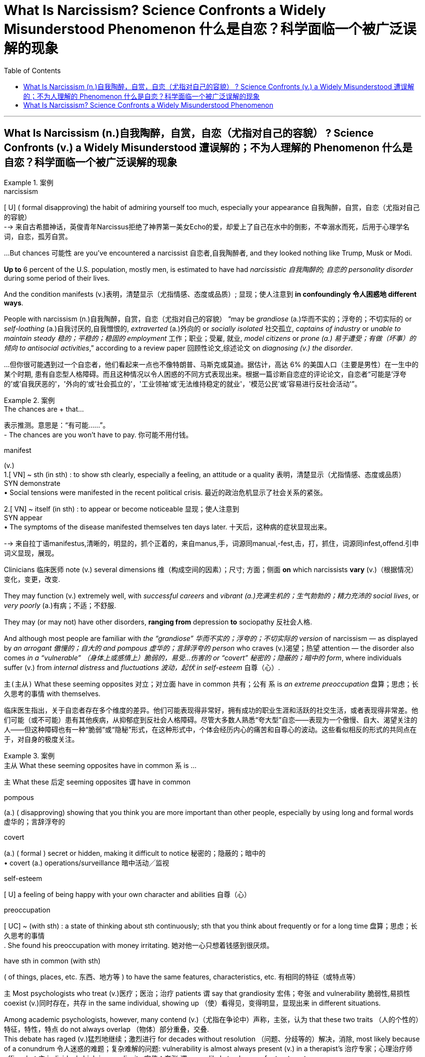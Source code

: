 
= What Is Narcissism? Science Confronts a Widely Misunderstood Phenomenon 什么是自恋？科学面临一个被广泛误解的现象
:toc: left
:toclevels: 3
:stylesheet: ../myAdocCss.css



'''


== What Is Narcissism  (n.)自我陶醉，自赏，自恋（尤指对自己的容貌） ? Science Confronts (v.) a Widely Misunderstood 遭误解的；不为人理解的 Phenomenon 什么是自恋？科学面临一个被广泛误解的现象


[.my1]
.案例
====
.narcissism +
[ U] ( formal disapproving) the habit of admiring yourself too much, especially your appearance 自我陶醉，自赏，自恋（尤指对自己的容貌） +
--> 来自古希腊神话，英俊青年Narcissus拒绝了神界第一美女Echo的爱，却爱上了自己在水中的倒影，不幸溺水而死，后用于心理学名词，自恋，孤芳自赏。
====


...But chances 可能性 are you've encountered a narcissist 自恋者,自我陶醉者, and they looked nothing like Trump, Musk or Modi.

*Up to* 6 percent of the U.S. population, mostly men, is estimated to have had _narcissistic 自我陶醉的; 自恋的 personality disorder_ during some period of their lives.

And the condition manifests (v.)表明，清楚显示（尤指情感、态度或品质）; 显现；使人注意到 *in confoundingly 令人困惑地 different ways*.

People with narcissism (n.)自我陶醉，自赏，自恋（尤指对自己的容貌） “may be _grandiose_ (a.)华而不实的；浮夸的；不切实际的 or _self-loathing_ (a.)自我讨厌的,自我憎恨的, _extraverted_ (a.)外向的 or _socially isolated_ 社交孤立, _captains of industry_ or _unable to maintain steady 稳的；平稳的；稳固的 employment_ 工作；职业；受雇, 就业, _model citizens_ or _prone (a.) 易于遭受；有做（坏事）的倾向 to antisocial activities_,” according to a review paper 回顾性论文,综述论文 on _diagnosing (v.) the disorder_.

[.my2]
...但你很可能遇到过一个自恋者，他们看起来一点也不像特朗普、马斯克或莫迪。据估计，高达 6% 的美国人口（主要是男性）在一生中的某个时期, 患有自恋型人格障碍。而且这种情况以令人困惑的不同方式表现出来。根据一篇诊断自恋症的评论论文，自恋者“可能是'浮夸的'或'自我厌恶的'，'外向的'或'社会孤立的'，'工业领袖'或'无法维持稳定的就业'，'模范公民'或'容易进行反社会活动'”。

[.my1]
.案例
====

.The chances are + that...
表示推测。意思是：“有可能......”。 +
- The chances are you won't have to pay.  你可能不用付钱。

.manifest
(v.)  +
1.[ VN] ~ sth (in sth) : to show sth clearly, especially a feeling, an attitude or a quality 表明，清楚显示（尤指情感、态度或品质） +
SYN demonstrate +
• Social tensions were manifested in the recent political crisis. 最近的政治危机显示了社会关系的紧张。 +

2.[ VN] ~ itself (in sth) : to appear or become noticeable 显现；使人注意到 +
SYN appear +
• The symptoms of the disease manifested themselves ten days later. 十天后，这种病的症状显现出来。

-->  来自拉丁语manifestus,清晰的，明显的，抓个正着的，来自manus,手，词源同manual,-fest,击，打，抓住，词源同infest,offend.引申词义显现，展现。




====


Clinicians  临床医师 note (v.) several dimensions 维（构成空间的因素）；尺寸; 方面；侧面 *on* which narcissists *vary* (v.)（根据情况）变化，变更，改变.

They may function (v.) extremely well, with _successful careers_ and _vibrant  (a.)充满生机的；生气勃勃的；精力充沛的 social lives_, or _very poorly_ (a.)有病；不适；不舒服.

They may (or may not) have other disorders, *ranging from* depression *to* sociopathy 反社会人格.

And although most people are familiar with _the “grandiose” 华而不实的；浮夸的；不切实际的 version_ of narcissism — as displayed by _an arrogant 傲慢的；自大的 and pompous 虚华的；言辞浮夸的 person_ who craves (v.)渴望；热望 attention — the disorder also comes _in a “vulnerable” （身体上或感情上）脆弱的，易受…伤害的 or “covert” 秘密的；隐蔽的；暗中的 form_, where individuals suffer (v.) from _internal distress_ and _fluctuations 波动，起伏 in self-esteem_ 自尊（心）.

`主(主从)` What these seeming opposites 对立；对立面 have in common 共有；公有 `系`  is _an extreme preoccupation_ 盘算；思虑；长久思考的事情 with themselves.

[.my2]
临床医生指出，关于自恋者存在多个维度的差异。他们可能表现得非常好，拥有成功的职业生涯和活跃的社交生活，或者表现得非常差。他们可能（或不可能）患有其他疾病，从抑郁症到反社会人格障碍。尽管大多数人熟悉“夸大型”自恋——表现为一个傲慢、自大、渴望关注的人——但这种障碍也有一种“脆弱”或“隐秘”形式，在这种形式中，个体会经历内心的痛苦和自尊心的波动。这些看似相反的形式的共同点在于，对自身的极度关注。

[.my1]
.案例
====
.主从 What these seeming opposites have in common  `系`  is ...
主 What these 后定 seeming opposites `谓` have in common


.pompous
(a.) ( disapproving) showing that you think you are more important than other people, especially by using long and formal words 虚华的；言辞浮夸的

.covert
(a.) ( formal ) secret or hidden, making it difficult to notice 秘密的；隐蔽的；暗中的 +
• covert (a.) operations/surveillance 暗中活动╱监视

.self-esteem
[ U] a feeling of being happy with your own character and abilities 自尊（心）


.preoccupation
[ UC] ~ (with sth) : a state of thinking about sth continuously; sth that you think about frequently or for a long time 盘算；思虑；长久思考的事情 +
. She found his preoccupation with money irritating. 她对他一心只想着钱感到很厌烦。 +


.have sth in common (with sth)
( of things, places, etc. 东西、地方等 ) to have the same features, characteristics, etc. 有相同的特征（或特点等）


====

`主` Most psychologists who treat (v.)医疗；医治；治疗 patients `谓` say that grandiosity 宏伟；夸张 and vulnerability 脆弱性,易损性 coexist (v.)同时存在，共存 in the same individual, showing up （使）看得见，变得明显，显现出来 in different situations.

Among academic psychologists, however, many contend (v.)（尤指在争论中）声称，主张，认为 that these two traits （人的个性的）特征，特性，特点 do not always overlap （物体）部分重叠，交叠. +
 This debate has raged (v.)猛烈地继续；激烈进行 for decades without resolution （问题、分歧等的）解决，消除, most likely because of a conundrum 令人迷惑的难题；复杂难解的问题: vulnerability is almost always present (v.) in a therapist's 治疗专家；心理治疗师 office, but `主` individuals high in grandiosity 宏伟；夸张 `谓` are unlikely to show up for treatment.


Psychologist Mary Trump deduces (v.)推论；推断；演绎, from family history and close observation, that her uncle, Donald Trump, meets the criteria  (判断的) 标准 for narcissistic as well as, probably, antisocial personality disorder, at the extreme end of which is sociopathy 反社会人格.

But “`主` coming up with 找到（答案）；拿出（一笔钱等） an accurate and comprehensive 全部的；所有的；（几乎）无所不包的；详尽的 diagnosis `谓` would require a full battery 一系列；一批；一群 of psychological and neuropsychological tests that he'll never sit for,” she notes 指出；特别提到 in her book on the former president.


[.my2]
====

大多数治疗患者的心理学家表示，"夸大"和"脆弱"同时存在于同一个人身上，在不同的情况下表现出来。然而，在学术心理学家中，许多人认为这两种特征并不总是重叠。这场争论已经持续了数十年而没有解决，很可能是因为一个难题：治疗师的办公室里几乎总是存在"脆弱性"，但自大的人不太可能出现接受治疗。心理学家玛丽·特朗普, 根据家族史和密切观察推断，她的叔叔唐纳德·特朗普符合自恋的标准，也可能符合"反社会人格障碍"的标准，其中最极端的是"反社会人格障碍"。但她在关于这位前总统的书中指出，“做出准确而全面的诊断, 需要进行全套的心理和神经心理学测试，而他永远不会接受这些测试”。
====

Now brain science is contributing to a better understanding of narcissism. It's unlikely to resolve the debate, but preliminary (a.)预备性的；初步的；开始的 studies are coming down on the side of the clinicians: vulnerability indeed seems to be the hidden underside of grandiosity.


[.my1]
.案例
====

现在，脑科学正在有助于更好地理解自恋。这不太可能解决争论，但初步研究显示临床医生站在一边："脆弱"似乎确实是"浮夸"背后隐藏的一面。
====

Tessa has sometimes felt on top of the world.  “I thought I could just keep perfecting 使完善；使完美；使完备 myself and that someday I would end up as this amazing person surrounded by this amazing life.”

But she also hit severe emotional lows （一生或事业中的）艰难时期，低谷. One came when she realized that `主` the fabulous 极好的；绝妙的 life she imagined `谓` might never come to be. “It was one of the longest periods of depression I've ever gone through.”

“Sometimes I simultaneously 同时地 feel (v.) above everything, above life itself, and also like a piece of trash on the side of the road.” Tessa was diagnosed (v.)诊断（疾病）；判断（问题的原因） with narcissistic personality disorder (NPD) in 2023.


[.my1]
.案例
====

泰莎 (Tessa) 有时感觉自己站在世界之巅。“我以为我可以不断完善自己，有一天我会成为一个被美好生活包围的了不起的人。” 但她的情绪也陷入了严重的低谷。当她意识到她想象中的美好生活可能永远不会实现时，其中一件事发生了。 “这是我经历过的最长的抑郁期之一.” +
“有时我同时感觉自己凌驾于一切之上，凌驾于生活本身之上，同时也感觉自己像路边的一块垃圾. ” 泰莎于 2023 年被诊断出患有自恋型人格障碍 (NPD)。
====


What makes narcissism particularly complex is that it may not always be dysfunctional 机能失调的；功能障碍的. +


[.my1]
.案例
====
.dysfunctional
(a.)( technical 术语) not working normally or properly 机能失调的；功能障碍的

自恋之所以特别复杂，是因为它可能并不总是功能失调的。
====


The relatively functional variety  （同一事物的）不同种类，多种式样 of narcissism includes having, when things are going well, a positive view of oneself and a drive to preserve 保护；维护 one's own well-being 健康；安乐；康乐, while still being able to maintain close relationships with others and tolerate divergences (n.)差异，不同 from an idealized version of oneself. +
"自恋"这种特性, 有不同的版本, 其"相对功能性的变体"包括，当事情进展顺利时，对自己有积极的看法，并有动力维护自己的福祉，同时仍然能够与他人保持密切的关系, 并容忍"与理想化的自己, 其不同版本的"差异。 +


Then there is “pathological” 不理智的；无道理的；无法控制的;病态的；与疾病有关的 narcissism, characterized 以…为特征 by an inability 无能；无力；不能 to maintain a steady sense of self-esteem. +
还有“病态版本的”自恋，其特征是无法保持稳定的自尊感。 +

`主` Those with this condition `谓` protect (v.) an inflated 夸张的；言过其实的; 过高的；高得不合理的 view of themselves at the expense of others and — when that view is threatened — experience (v.) anger, shame, envy 羡慕；忌妒 and other negative emotions. +
患有这种疾病的人, 会以牺牲他人为代价, 来保护自己的"自大感"，当这种观念受到威胁时，就会体验到愤怒、羞耻、嫉妒和其他负面情绪。 +

They can go about （常处于某种状态或以某种方式行动）习惯于 living (v.) relatively normal lives and act out only in certain situations. +
他们可以过着相对正常的生活，只在某些情况下才会表现出来。 +


[.my1]
.案例
====
.go about
( BrE also also ˌgo aˈbout ) to often be in a particular state or behave in a particular way （常处于某种状态或以某种方式行动）习惯于 +
• She often goes around barefoot. 她常常光着脚到处跑。  +

[+ -ing] +
• It's unprofessional 未达专业水平的；违反职业道德的 to go round criticizing your colleagues. 总是指责同事，这不符合职业道德。
====

Narcissistic personality (n.)性格；个性；人格 disorder is a subtype 子类型 of pathological narcissism in which someone has persistent, long-term issues. +
自恋型人格障碍, 是病理性自恋的一种亚型，其中某人有持续的、长期的问题。 +

It often occurs along with other conditions, such as depression, bipolar (a.)双相型障碍的；躁狂抑郁性精神病的 disorder, borderline (a.)所属不清的；两可之间的；临界的 personality 边缘型人格障碍 or antisocial personality disorder. +
它经常与其他疾病一起发生，例如抑郁症、双相情感障碍、边缘性人格, 或反社会人格障碍。 +
 +
In the 1960s and 1970s psychoanalysts 精神分析学家（或医生） Heinz Kohut and Otto Kernberg sketched (v.)概述；简述 what’s now known as the “mask model” of narcissism. +
在 20 世纪 60 年代和 1970 年代，精神分析学家 Heinz Kohut 和 Otto Kernberg 勾画出了现在所谓的自恋“面具模型”。 +

It postulated (v.)假定；假设 that grandiose 华而不实的；浮夸的；不切实际的 traits （人的个性的）特征，特性，特点 such as arrogance (n.)傲慢；自大 and assertiveness (n.)坚定自信，果断 conceal (v.) feelings of insecurity and low self-esteem. +
它假设傲慢和自信等浮夸特征, 掩盖了不安全感和自卑感。 +


[.my1]
.案例
====
.postulate
(v.) /ˈpɒstjuleɪt/  ( formal ) to suggest or accept that sth is true so that it can be used as the basis for a theory, etc. 假定；假设

.as‧ser‧tive
(a.) expressing opinions or desires strongly and with confidence, so that people take notice 坚定自信的；坚决主张的 +
- assertive behaviour 坚定自信的行为
====

The 1980 edition of the Diagnostic and Statistical Manual of Mental Disorders (DSM), the main reference used (v.) by clinicians in the U.S., reflected this insight by including vulnerable features in its definition of NPD, although it emphasized the grandiose  华而不实的；浮夸的；不切实际的 ones. +
1980 年版的《精神疾病诊断与统计手册》(DSM) 是美国临床医生使用的主要参考资料，它通过在 NPD 定义中纳入"脆弱特征", 来反映这一见解，尽管它强调了"浮夸"的性格特征。 +

But some psychiatrists contended （尤指在争论中）声称，主张，认为 that the vulnerability criteria (判断的) 标准 overlapped (v.)（范围方面）部分重叠 too much with those of other personality disorders. +
但一些精神病学家认为，"脆弱性"标准, 与其他人格障碍的标准, 有太多重叠。 +

Borderline personality disorder (BPD), in particular 尤其；特别；格外, shares (v.) with 有同样的感情（或想法、经历等） NPD characteristics 特征 of vulnerability such as difficulty managing (v.) emotions, sensitivity to criticism, and unstable relationships. +
尤其是"边缘性人格障碍"（BPD），与 NPD 一样具有脆弱性，例如难以管理情绪、对批评敏感以, 及不稳定的关系。 +

Subsequent versions of the DSM therefore placed even more weight on grandiose features — such as an exaggerated 夸张的；夸大的；言过其实的 sense of self-importance, a preoccupation 盘算；思虑；长久思考的事情 with fantasies 幻想 of unlimited success and power, an excessive 过分的；过度的 need for admiration  钦佩；赞赏；羡慕 and a lack of empathy 同感；共鸣；同情. +
因此，DSM 的后续版本更加重视"浮夸"的特征，例如"夸大的自我重要感"、老是保持着幻想能有"无限的成功和权力"、对"获得钦佩"的过度需求, 以及缺乏同理心。 +


`主` this focus (n.) on grandiosity `谓` did not accurately represent what he was seeing in narcissistic patients. +
这种对浮夸的关注, 并不能准确地代表他在自恋患者身上看到的情况。 +

It was completely ignoring what typically drives (v.) patients to come to therapy (n.)治疗；疗法, which is vulnerability and distress 忧虑；悲伤；痛苦. +
它完全忽视了通常促使患者接受治疗的因素，即"脆弱性"和"痛苦"。 +
 +
enormous variability in how mental health practitioners （尤指医学或法律界的）从业人员 were conceptualizing (v.)构思；使形成观念；将…概念化（为…） NPD, with dozens of labels for the ways in which narcissism expressed itself. +
心理健康从业者对 NPD 的概念存在巨大差异，自恋的表达方式有数十种标签。 +



[.my1]
.案例
====
.conceptualize
[ VN] ~ sth (as sth) : ( formal ) to form an idea of sth in your mind 构思；使形成观念；将…概念化（为…）
====

But there was also a common thread 线索；脉络；思绪；思路；贯穿的主线: descriptions of both grandiose and vulnerable ways in which the disorder showed up （使）看得见，变得明显，显现出来. +
但也有一个共同点：对这种疾病表现出的"夸张性"和"脆弱性"的方式的描述。 +


researchers have found that both dimensions of narcissism are linked to what psychologists call “antagonism  (n.)对立情绪；对抗情绪；敌对；敌意,” which includes selfishness, deceitfulness 不诚实；欺诈 and callousness 麻木不仁. +
研究人员发现，自恋的两个维度, 都与心理学家所说的“对抗”有关，其中包括自私、欺骗和冷酷。 +


[.my1]
.案例
====
.callous
/ˈkæləs/ +
(a.) not caring about other people's feelings or suffering 冷酷无情的；无同情心的；冷漠的 +
--> 词源同callus, 老茧，硬的。比喻无感情的，冷漠的。原始印欧语词根 kal（硬）
====

But grandiosity 自大 is associated with being assertive (a.)坚定自信的；坚决主张的 and attention  注意；专心；留心；注意力 seeking 寻求关注, whereas vulnerability tends to involve neuroticism 神经质; 具有不稳定、焦虑及有侵略性等的特征 and suffering from anxiety, depression and self-consciousness. +
但自大与自信, 和"寻求关注"有关; 而脆弱, 则往往涉及神经质以及焦虑、抑郁和自我意识的困扰。 +

Vulnerable narcissism also more often goes along with self-harm (which can include hairpulling, cutting, burning and related behaviors that are also found in people with BPD) and risk of suicide than the grandiose form. +
与"夸张性的自恋"相比，"脆弱的自恋"也更常伴随着自残（包括拔头发、剪头发、烧头发和相关行为，这些行为也出现在边缘性人格障碍患者身上）和自杀风险。 +
 +
The two manifestations 显示；表明；表示;（幽灵的）显现，显灵 of narcissism are also linked to different kinds of problems in relationships. +
自恋的两种表现, 也与"人际关系障碍问题"中的不同类型, 有关。 +

In grandiose states, people with NPD may be more vindictive (a.)想复仇的；报复性的；怀恨的 and domineering (a.)专横的；盛气凌人的 toward others, whereas in vulnerable phases they may be more withdrawn (a.)沉默寡言的；怕羞的；内向的 and exploitable 可开发的；可利用的. +
在自大性的类型中,，患有自恋型人格障碍的人, 可能会对他人更加报复和专横，而在脆弱的阶段，他们可能会更加孤僻和容易被利用。 +


Jacob Skidmore, a 23-year-old with NPD, says he often flips (v.)（使）快速翻转，迅速翻动 from feeling grandiose to vulnerable, sometimes multiple times a day. +
雅各布·斯基德莫尔 (Jacob Skidmore) 是一位 23 岁的 NPD 患者，他表示自己常常会从自大到脆弱，有时一天会发生好几次。 +

If he’s getting positive attention from others or achieves his goals, he experiences (v.) grandiose “highs” when he feels confident and secure. +
如果他得到了别人的积极关注或实现了自己的目标，当他感到自信和安全时，他就会体验到巨大的“高潮”。 +
 +

But when these sources of ego boosts — something he refers to as “self-esteem  自尊（心） juice” — dry up, he finds himself slipping (v.)滑倒；滑跤 into lows when an overwhelming feeling of shame might stop him from even leaving his home. +
但当这些自我提升的源泉——他称之为“自尊果汁”——枯竭时，他发现自己陷入了低谷，压倒性的羞耻感可能会令他甚至不想踏出家门。 +


`主` The desire to fill up 填补；装满 on self-esteem `谓` has driven many of Skidmore’s more grandiose behaviors — ① whether it was making himself the de facto 实际上存在的（不一定合法） leader of multiple social groups where he referred to himself as “the Emperor” and punished those who angered him /② or forging (v.)形成，缔造 relationships purely for the sake of boosting his self-esteem. +
对自尊的渴望, 驱使斯基德莫尔做出许多更宏伟的行为 —— 无论是让自己成为多个社会群体事实上的领导者，他称自己为“皇帝”并惩罚那些激怒他的人，还是建立关系纯粹是为了提升他的自尊心。 +

Skidmore hasn’t always presented himself in grandiose ways: when he was younger, he was much more outwardly (ad.)表面上；外表上 sensitive and insecure. +
斯基德莫尔并不总是以浮夸的方式展现自己：当他年轻时，他外表上更加敏感和缺乏安全感。 +

“I remember looking in the mirror and thinking about how disgusting 令人反感的，令人恶心的；令人气愤的 I was and how much I hated myself.” +
“我记得看着镜子，想着我是多么恶心，我多么讨厌自己。” +


Clinicians' evaluations 评价，评估, as well as studies in the wider population, support the idea that narcissists oscillate (v.)（情感或行为）摇摆，波动，变化; 波动；振荡 between these two states. +
临床医生的评估, 以及对更广泛人群的研究, 都支持自恋者在这两种状态之间摇摆的观点。 +


[.my1]
.案例
====
.oscillate
/ˈɑːsɪleɪt/ +
(v.) ( physics 物) to keep moving from one position to another and back again 摆动；振动
====


They found that whereas （用以比较或对比两个事实）然而，但是，尽管 vulnerability and grandiosity do not generally coexist (v.) in the same moment 片刻；瞬间, people who are overall 一般来说；大致上；总体上 more grandiose also undergo (v.) periods of vulnerability — whereas those who are generally more vulnerable don’t experience much grandiosity. +
他们发现，虽然脆弱和自大通常不会同时存在，但整体上比较自大的人, 也会经历脆弱时期，而那些通常比较脆弱的人, 则不会经历太多自大。 +
 +
Some studies suggest that the overlap may depend on the severity of the narcissism: vulnerability may be more likely (a.) to appear in highly grandiose individuals. +
一些研究表明，重叠可能取决于自恋的严重程度："脆弱性"可能更可能出现在"高度自大"的人身上。 +
 +

To Diana Diamond, a clinical psychologist at the City University of New York, such findings suggest that the mask model is too simple. +
对于纽约城市大学的临床心理学家戴安娜戴蒙德来说，这些发现表明"面具模型"过于简单。 +
“ +


The picture is much more complex — vulnerability and grandiosity exist (v.) in dynamic relation to each other, and they fluctuate (v.)（大小、数量、质量等）波动；（在…之间）起伏不定 according to what the individual is encountering (v.) in life, the stage of their own development.” +
情况要复杂得多——脆弱性和自大性, 彼此存在着动态关系，并且根据个人在生活中遇到的情况, 以及自身发展的阶段而波动。” +


[.my1]
.案例
====
.fluctuate
-->  fluctu(-flu-)流 + -ate动词词尾
====


Although grandiose people may sometimes feel (v.) vulnerable, that vulnerability isn’t necessarily linked to insecurities, Miller argues. +
米勒认为，虽然自大的人有时可能会感到脆弱，但这种脆弱并不一定与不安全感有关。 +

“I think they feel really angry because `主` what they cherish (v.)珍爱；钟爱；爱护 more than anything `系` is a sense of superiority 优越（性）；优势 and status — and when that’s called into question 怀疑；引起怀疑, they’re going to lash 鞭打；抽打 back,” +
“我认为他们感到非常愤怒，因为他们最珍惜的是优越感和地位感——当这种感觉受到质疑时，他们会反击，” +
 +


[.my1]
.案例
====
.call sth into ˈquestion
to doubt sth or make others doubt sth 怀疑；引起怀疑 +
SYN question +
• His honesty has never been called into question. 他的诚实从未受到过怀疑。
====


These differences (n.) in perspective  态度；观点；思考方法 may arise because different types of psychologists are studying different populations. +
这些观点上的差异, 可能是因为不同类型的心理学家正在研究不同的人群。 +

In a 2017 study, researchers surveyed (v.) 23 clinical psychologists and 22 social and/or personality psychologists (who do not work with patients) and found that although both groups viewed grandiosity as an essential 完全必要的；必不可少的；极其重要的;本质的；基本的；根本的 aspect of narcissism, clinical psychologists were slightly more likely to view vulnerability as being at its core. +
在 2017 年的一项研究中，研究人员调查了 23 名临床心理学家和 22 名社会和/或人格心理学家（他们不与患者一起工作），发现虽然两组人都认为"自大"是自恋的一个重要方面，但临床心理学家更有可能认为"脆弱"作为其核心。 +


Most narcissists who seek help are generally more vulnerable, Miller notes: “These are wounded people who come in to seek treatment for their wounds.” To him, that means clinics might not be the best place to study narcissism —at least not its grandiose aspect. +
米勒指出，大多数寻求帮助的自恋者通常更容易受到伤害：“这些人是来寻求治疗的受伤者。”对他来说，这意味着诊所可能不是研究自恋的最佳场所——至少不是研究自恋的浮夸方面。 +

It’s “a little bit like trying to learn about a lion’s behavior in a zoo,” he says. +
他说，这“有点像试图了解动物园里狮子的行为”。 +


The unwillingness to seek therapy is especially true of “malignant narcissists,” who, in addition to the usual characteristics, exhibit antisocial and psychopathic features such as lying chronically or enjoying inflicting pain or suffering on others. +
不愿意寻求治疗的“恶性自恋者”尤其如此，除了通常的特征外，他们还表现出反社会和精神病态的特征，例如长期撒谎或享受给他人造成痛苦或折磨。 +
 +
Marianne (whose name has been changed for privacy) recalls her father, a brilliant scientist whom her own therapist deemed a malignant narcissist . +
玛丽安（出于隐私原因，化名）回忆起她的父亲，一位才华横溢的科学家，她自己的治疗师认为他是一个恶性自恋者。 +

(He never sought therapy.) +
（他从未寻求治疗。） +
 +
He implemented stringent rules. +
他执行了严格的规则。 +
“There was [hardly] a day without that kind of drama—one person being isolated, punished, humiliated, being called out.” +
“几乎没有一天没有这样的戏剧性事件——一个人被孤立、惩罚、羞辱、被点名。” +
 +
Her father also pitted her siblings and their mother against one another to prevent them from forging close connections—and he constantly looked for flaws in those around him. +
她的父亲还让她的兄弟姐妹和他们的母亲互相对抗，以阻止他们建立密切的联系——他不断地寻找周围人的缺点。 +
Marianne recalls dinner parties at home where her father spent hours trying to pinpoint weaknesses among the other husbands and to hurt couples' opinions of each other. +
玛丽安回忆起在家里举行的晚宴上，她的父亲花了几个小时试图找出其他丈夫的弱点，并破坏夫妻之间对彼此的看法。 +
When Marianne brought home boyfriends, her father challenged them and tried to prove that he was superior. +
当玛丽安带男朋友回家时，她的父亲向他们提出挑战，并试图证明自己更优秀。 +
And despite being a dazzling academic who easily charmed people when they first met, he got fired time and time again because of conflicts at the universities where he worked. +
尽管他是一位耀眼的学者，一见面就很容易被人迷住，但他却一次又一次因为所在大学的冲突而被解雇。 +
“It was all about one-upmanship,” she says. +
“一切都是为了比人更胜一筹，”她说。 +
“His impulse to destroy anything that was shiny, that was popular, that was loved—it overwhelmed everything else.” +
“他想要摧毁任何闪亮的、流行的、受人喜爱的东西的冲动——它压倒了其他一切。” +
 +
Malignant narcissists often pose the greatest challenge for therapists—and they may be particularly dangerous in leadership positions, Diamond notes. +
戴蒙德指出，恶性自恋者常常给治疗师带来最大的挑战，他们在领导职位上可能尤其危险。 +
They can have deficient moral functioning while exerting an enormous amount of influence on followers. +
他们的道德功能可能存在缺陷，同时对追随者施加巨大影响。 +
“I think this is something that’s going on right now, with the rise of authoritarianism worldwide,” she adds. +
“我认为随着威权主义在全球范围内的兴起，这就是现在正在发生的事情，”她补充道。 +
 +
AN ADVERSE CHILDHOOD?  不幸的童年？ +
 +
Research with identical and nonidentical twins suggests that narcissism may be at least partially genetically heritable, but other studies indicate that dysfunctional parenting might also play a significant role. +
对同卵和异卵双胞胎的研究表明，自恋可能至少部分是遗传性的，但其他研究表明，功能失调的养育方式也可能发挥重要作用。 +
Grandiosity may derive from caregivers holding inflated views about their child’s superiority, whereas vulnerability may originate in having a caregiver who was cold, neglectful, abusive or invalidating. +
夸大可能源于照顾者对孩子的优越性抱有夸大的看法，而脆弱性可能源于照顾者冷漠、疏忽、虐待或虚弱。 +
Complicating matters, some studies find overvaluation also plays a role in vulnerable narcissism, whereas others fail to find a link between parenting and grandiosity. +
让事情变得更加复杂的是，一些研究发现，高估也在脆弱的自恋中发挥着作用，而另一些研究则未能找到养育子女与浮夸之间的联系。 +
“Children who develop NPD may have felt seen and appreciated when they achieved or behaved in a certain way that satisfied a caregiver’s expectations but ignored, dismissed or scolded when they failed to do so,” Ronningstam summarizes in her guide to the disorder. +
Ronningstam 在她的自闭症指南中总结道：“患有 NPD 的孩子，当他们达到或以某种方式满足照顾者的期望时，可能会感到受到关注和赞赏，但当他们未能做到这一点时，他们可能会被忽视、解雇或责骂。” +
 +
Skidmore attributes his own NPD to both genes and painful childhood experiences. +
斯基德莫尔将自己的 NPD 归因于基因和痛苦的童年经历。 +
“I’ve never met a narcissist who has not had trauma,” he says. +
“我从未见过没有受过创伤的自恋者，”他说。 +
“People just use love as this carrot on a stick [that] they hang above your head, and they tell you to behave or they’ll take it away. +
“人们只是把爱当作一根棍子上的胡萝卜，挂在你的头顶上，他们告诉你要守规矩，否则他们会把它拿走。 +
And so I have this mindset of, ‘Well then, screw it! I don’t need love. +
所以我的心态是，‘那么，管它呢！我不需要爱。 +
I can take admiration, achievements, my intelligence—you can’t take those things away from me.’ +
我可以夺走钦佩、成就和智慧——你不能把这些东西从我身上夺走。 +
 +
Many researchers nonetheless say a lot more work is needed to determine what role, if any, parenting plays. +
尽管如此，许多研究人员表示，还需要做更多的工作来确定养育子女所扮演的角色（如果有的话）。 +
Miller points out that most research to date of grandiosity, in particular, has found small effects. +
米勒指出，迄今为止，大多数关于浮夸的研究都发现了一些微小的影响。 +
Further, the work was done retrospectively—asking people to recall their past experiences—rather than prospectively to see how early life experiences affect outcomes. +
此外，这项工作是回顾性进行的——要求人们回忆过去的经历——而不是前瞻性地观察早期生活经历如何影响结果。 +
 +
There is another way to study what is going on with a narcissist, however: look inside. +
然而，还有另一种方法可以研究自恋者的情况：向内看。 +
In a study published in 2015, researchers at the University of Michigan recruited 43 boys aged 16 or 17 and asked them to fill out the Narcissism Personality Inventory, a questionnaire that primarily measures grandiose traits. +
在 2015 年发表的一项研究中，密歇根大学的研究人员招募了 43 名 16 岁或 17 岁的男孩，要求他们填写自恋人格调查表，这是一份主要衡量浮夸特质的调查问卷。 +
The teenagers then played Cyberball, a virtual ball-tossing game, while their brain activity was measured using functional magnetic resonance imaging (fMRI), a noninvasive neuroimaging method that enables researchers to observe the brain at work. +
然后，这些青少年玩了 Cyber​​ball，一种虚拟的抛球游戏，同时使用功能性磁共振成像 (fMRI) 来测量他们的大脑活动，这是一种非侵入性神经成像方法，使研究人员能够观察工作中的大脑。 +
 +
Cyberball tests how well people deal with social exclusion. +
网络球测试人们应对社会排斥的能力。 +
Participants are told that they’re playing with two other people, although they are actually playing with a computer. +
参与者被告知他们正在和另外两个人一起玩，尽管他们实际上是在玩电脑。 +
In some rounds, the virtual players include the human participant; in others, the virtual players begin by tossing the ball to everyone but later pass it just between themselves—cutting the participant out of the game. +
在某些回合中，虚拟玩家包括人类参与者；在其他游戏中，虚拟玩家一开始将球扔给每个人，但随后只在他们之间传递——将参与者从游戏中剔除。 +
 +
The teenagers with higher levels of grandiose narcissism turned out to have greater activity in the so-called social pain network than those with lower scores. +
事实证明，自恋程度较高的青少年比得分较低的青少年在所谓的社会痛苦网络中更加活跃。 +
This network is a collection of brain regions—including parts of the insula and the anterior cingulate cortex—that prior studies had found were associated with distress in the face of social exclusion. +
该网络是大脑区域的集合，包括部分岛叶和前扣带皮层，之前的研究发现这些区域与面对社会排斥时的痛苦有关。 +
Interestingly, the researchers did not find differences in the boys' self-reports of distress. +
有趣的是，研究人员没有发现男孩们对痛苦的自我报告存在差异。 +
In another revealing fMRI study, Jauk and his Graz colleagues found that men (but not women) with higher levels of grandiose narcissism showed more activity in parts of the anterior cingulate cortex associated with negative emotions and social pain when viewing images of themselves compared with images of close friends or strangers. +
在另一项揭示性功能磁共振成像研究中，Jauk 和他的格拉茨同事发现，与观看自己的图像相比，自恋水平较高的男性（但不是女性）在观看自己的图像时，与负面情绪和社会痛苦相关的前扣带皮层部分表现出更多的活动。亲密的朋友或陌生人。 +
 +
The bodies of narcissists bear evidence of elevated stress. +
自恋者的身体上有压力升高的证据。 +
Studies indicate that men with more narcissism have higher levels of the stress hormone cortisol than those with less narcissism. +
研究表明，自恋程度较高的男性比自恋程度较低的男性压力荷尔蒙皮质醇水平更高。 +
 +
Such findings suggest that “vulnerability is always there but maybe not always expressed,” Jauk says. +
这些发现表明“脆弱性始终存在，但可能并不总是表现出来，”乔克说。 +
“And under particular circumstances, such as in the lab, you can observe signs of vulnerability at a physiological level, even if people say, ‘I don’t have vulnerability.’” He adds, however, that these studies are far from the last word on the matter: many of them have a small number of subjects, and some have reported contradicting findings. +
“在特定情况下，比如在实验室里，你可以在生理层面上观察到脆弱的迹象，即使人们说，‘我没有脆弱’。”不过，他补充说，这些研究与实际情况相去甚远。关于此事的最后一句话：其中许多研究对象的数量很少，有些报告的研究结果相互矛盾。 +
Follow-up studies, ideally with a larger number of individuals, are needed to validate their results. +
需要进行后续研究，最好是对更多的人进行研究，以验证他们的结果。 +
The neuroscience of narcissism “is incredibly interesting, but at the same time, I’m very hesitant to interpret any of these results,” says Mitja Back, a psychologist at the University of Münster in Germany. +
德国明斯特大学心理学家米贾·巴克 (Mitja Back) 表示，自恋的神经科学“非常有趣，但与此同时，我对解释这些结果非常犹豫”。 +
 +
TOWARD TREATMENTS 寻求治疗 +
 +
To date, there have been no randomized clinical trials for treatments specific for narcissistic personality disorder. +
迄今为止，还没有针对自恋型人格障碍的特异性治疗的随机临床试验。 +
Clinicians have, however, begun to adapt psychotherapies that have proved to be effective in other related conditions, such as borderline personality disorder. +
然而，临床医生已经开始采用心理疗法，这些疗法已被证明对其他相关疾病（例如边缘性人格障碍）有效。 +
Treatments currently used include “mentalization,” which aims to help individuals make sense of both their own and others' mental states, and “transference,” which focuses on enhancing a person’s ability to self-reflect, take the perspective of others and regulate their emotions. +
目前使用的治疗方法包括“心智化”和“移情”，前者旨在帮助个人理解自己和他人的心理状态，后者侧重于增强一个人自我反思、站在他人角度并调节自己情绪的能力。情绪。 +
But there is still a dire need for effective treatments. +
但仍然迫切需要有效的治疗方法。 +
 +
“People with pathological narcissism and narcissistic personality disorder have a reputation of not changing or dropping off from treatment,” +
“患有病态自恋和自恋型人格障碍的人以不改变或放弃治疗而闻名。”



'''


== What Is Narcissism? Science Confronts a Widely Misunderstood Phenomenon

But chances are you've encountered a narcissist, and they looked nothing like Trump, Musk or Modi. Up to 6 percent of the U.S. population, mostly men, is estimated to have had narcissistic personality disorder during some period of their lives. And the condition manifests in confoundingly different ways. People with narcissism “may be grandiose or self-loathing, extraverted or socially isolated, captains of industry or unable to maintain steady employment, model citizens or prone to antisocial activities,” according to a review paper on diagnosing the disorder.



Clinicians note several dimensions on which narcissists vary. They may function extremely well, with successful careers and vibrant social lives, or very poorly. They may (or may not) have other disorders, ranging from depression to sociopathy. And although most people are familiar with the “grandiose” version of narcissism—as displayed by an arrogant and pompous person who craves attention—the disorder also comes in a “vulnerable” or “covert” form, where individuals suffer from internal distress and fluctuations in self-esteem. What these seeming opposites have in common is an extreme preoccupation with themselves.


Most psychologists who treat patients say that grandiosity and vulnerability coexist in the same individual, showing up in different situations. Among academic psychologists, however, many contend that these two traits do not always overlap. This debate has raged for decades without resolution, most likely because of a conundrum: vulnerability is almost always present in a therapist's office, but individuals high in grandiosity are unlikely to show up for treatment. Psychologist Mary Trump deduces, from family history and close observation, that her uncle, Donald Trump, meets the criteria for narcissistic as well as, probably, antisocial personality disorder, at the extreme end of which is sociopathy. But “coming up with an accurate and comprehensive diagnosis would require a full battery of psychological and neuropsychological tests that he'll never sit for,” she notes in her book on the former president.


Now brain science is contributing to a better understanding of narcissism. It's unlikely to resolve the debate, but preliminary studies are coming down on the side of the clinicians: vulnerability indeed seems to be the hidden underside of grandiosity.


Tessa has sometimes felt on top of the world.  “I thought I could just keep perfecting myself and that someday I would end up as this amazing person surrounded by this amazing life.” But she also hit severe emotional lows. One came when she realized that the fabulous life she imagined might never come to be. “It was one of the longest periods of depression I've ever gone through.”

“Sometimes I simultaneously feel above everything, above life itself, and also like a piece of trash on the side of the road.” Tessa was diagnosed with narcissistic personality disorder (NPD) in 2023.



What makes narcissism particularly complex is that it may not always be dysfunctional. +


The relatively functional variety of narcissism includes having, when things are going well, a positive view of oneself and a drive to preserve one's own well-being, while still being able to maintain close relationships with others and tolerate divergences from an idealized version of oneself. Then there is “pathological” narcissism, characterized by an inability to maintain a steady sense of self-esteem. Those with this condition protect an inflated view of themselves at the expense of others and—when that view is threatened—experience anger, shame, envy and other negative emotions. They can go about living relatively normal lives and act out only in certain situations. Narcissistic personality disorder is a subtype of pathological narcissism in which someone has persistent, long-term issues. It often occurs along with other conditions, such as depression, bipolar disorder, borderline personality or antisocial personality disorder.




In the 1960s and 1970s psychoanalysts Heinz Kohut and Otto Kernberg sketched what's now known as the “mask model” of narcissism. It postulated that grandiose traits such as arrogance and assertiveness conceal feelings of insecurity and low self-esteem. The 1980 edition of the Diagnostic and Statistical Manual of Mental Disorders (DSM), the main reference used by clinicians in the U.S., reflected this insight by including vulnerable features in its definition of NPD, although it emphasized the grandiose ones. But some psychiatrists contended that the vulnerability criteria overlapped too much with those of other personality disorders. Borderline personality disorder (BPD), in particular, shares with NPD characteristics of vulnerability such as difficulty managing emotions, sensitivity to criticism, and unstable relationships. Subsequent versions of the DSM therefore placed even more weight on grandiose features—such as an exaggerated sense of self-importance, a preoccupation with fantasies of unlimited success and power, an excessive need for admiration and a lack of empathy.


this focus on grandiosity did not accurately represent what he was seeing in narcissistic patients. It was completely ignoring what typically drives patients to come to therapy, which is vulnerability and distress.


enormous variability in how mental health practitioners were conceptualizing NPD, with dozens of labels for the ways in which narcissism expressed itself. But there was also a common thread: descriptions of both grandiose and vulnerable ways in which the disorder showed up.


researchers have found that both dimensions of narcissism are linked to what psychologists call “antagonism,” which includes selfishness, deceitfulness and callousness. But grandiosity is associated with being assertive and attention seeking, whereas vulnerability tends to involve neuroticism and suffering from anxiety, depression and self-consciousness. Vulnerable narcissism also more often goes along with self-harm (which can include hairpulling, cutting, burning and related behaviors that are also found in people with BPD) and risk of suicide than the grandiose form.


The two manifestations of narcissism are also linked to different kinds of problems in relationships. In grandiose states, people with NPD may be more vindictive and domineering toward others, whereas in vulnerable phases they may be more withdrawn and exploitable.



Jacob Skidmore, a 23-year-old with NPD, says he often flips from feeling grandiose to vulnerable, sometimes multiple times a day. If he's getting positive attention from others or achieves his goals, he experiences grandiose “highs” when he feels confident and secure.

But when these sources of ego boosts—something he refers to as “self-esteem juice” — dry up, he finds himself slipping into lows when an overwhelming feeling of shame might stop him from even leaving his home.



The desire to fill up on self-esteem has driven many of Skidmore's more grandiose behaviors—whether it was making himself the de facto leader of multiple social groups where he referred to himself as “the Emperor” and punished those who angered him or forging relationships purely for the sake of boosting his self-esteem. Skidmore hasn't always presented himself in grandiose ways: when he was younger, he was much more outwardly sensitive and insecure. “I remember looking in the mirror and thinking about how disgusting I was and how much I hated myself.”



Clinicians' evaluations, as well as studies in the wider population, support the idea that narcissists oscillate between these two states.


They found that whereas vulnerability and grandiosity do not generally coexist in the same moment, people who are overall more grandiose also undergo periods of vulnerability—whereas those who are generally more vulnerable don't experience much grandiosity.

Some studies suggest that the overlap may depend on the severity of the narcissism:  vulnerability may be more likely to appear in highly grandiose individuals.


To Diana Diamond, a clinical psychologist at the City University of New York, such findings suggest that the mask model is too simple. “

The picture is much more complex—vulnerability and grandiosity exist in dynamic relation to each other, and they fluctuate according to what the individual is encountering in life, the stage of their own development.”



Although grandiose people may sometimes feel vulnerable, that vulnerability isn't necessarily linked to insecurities, Miller argues. “I think they feel really angry because what they cherish more than anything is a sense of superiority and status—and when that's called into question, they're going to lash back,”



These differences in perspective may arise because different types of psychologists are studying different populations. In a 2017 study, researchers surveyed 23 clinical psychologists and 22 social and/or personality psychologists (who do not work with patients) and found that although both groups viewed grandiosity as an essential aspect of narcissism, clinical psychologists were slightly more likely to view vulnerability as being at its core.


Most narcissists who seek help are generally more vulnerable, Miller notes: “These are wounded people who come in to seek treatment for their wounds.” To him, that means clinics might not be the best place to study narcissism—at least not its grandiose aspect. It's “a little bit like trying to learn about a lion's behavior in a zoo,” he says.


The unwillingness to seek therapy is especially true of “malignant narcissists,” who, in addition to the usual characteristics, exhibit antisocial and psychopathic features such as lying chronically or enjoying inflicting pain or suffering on others.


Marianne (whose name has been changed for privacy) recalls her father, a brilliant scientist whom her own therapist deemed a malignant narcissist . (He never sought therapy.)

He implemented stringent rules.  “There was [hardly] a day without that kind of drama—one person being isolated, punished, humiliated, being called out.”


Her father also pitted her siblings and their mother against one another to prevent them from forging close connections—and he constantly looked for flaws in those around him. Marianne recalls dinner parties at home where her father spent hours trying to pinpoint weaknesses among the other husbands and to hurt couples' opinions of each other. When Marianne brought home boyfriends, her father challenged them and tried to prove that he was superior. And despite being a dazzling academic who easily charmed people when they first met, he got fired time and time again because of conflicts at the universities where he worked. “It was all about one-upmanship,” she says. “His impulse to destroy anything that was shiny, that was popular, that was loved—it overwhelmed everything else.”


Malignant narcissists often pose the greatest challenge for therapists—and they may be particularly dangerous in leadership positions, Diamond notes. They can have deficient moral functioning while exerting an enormous amount of influence on followers. “I think this is something that's going on right now, with the rise of authoritarianism worldwide,” she adds.




AN ADVERSE CHILDHOOD?  +


Research with identical and nonidentical twins suggests that narcissism may be at least partially genetically heritable, but other studies indicate that dysfunctional parenting might also play a significant role. Grandiosity may derive from caregivers holding inflated views about their child's superiority, whereas vulnerability may originate in having a caregiver who was cold, neglectful, abusive or invalidating. Complicating matters, some studies find overvaluation also plays a role in vulnerable narcissism, whereas others fail to find a link between parenting and grandiosity. “Children who develop NPD may have felt seen and appreciated when they achieved or behaved in a certain way that satisfied a caregiver's expectations but ignored, dismissed or scolded when they failed to do so,” Ronningstam summarizes in her guide to the disorder.


Skidmore attributes his own NPD to both genes and painful childhood experiences. “I've never met a narcissist who has not had trauma,” he says. “People just use love as this carrot on a stick [that] they hang above your head, and they tell you to behave or they'll take it away. And so I have this mindset of, ‘Well then, screw it! I don't need love. I can take admiration, achievements, my intelligence—you can't take those things away from me.’


Many researchers nonetheless say a lot more work is needed to determine what role, if any, parenting plays. Miller points out that most research to date of grandiosity, in particular, has found small effects. Further, the work was done retrospectively—asking people to recall their past experiences—rather than prospectively to see how early life experiences affect outcomes.


There is another way to study what is going on with a narcissist, however: look inside. In a study published in 2015, researchers at the University of Michigan recruited 43 boys aged 16 or 17 and asked them to fill out the Narcissism Personality Inventory, a questionnaire that primarily measures grandiose traits. The teenagers then played Cyberball, a virtual ball-tossing game, while their brain activity was measured using functional magnetic resonance imaging (fMRI), a noninvasive neuroimaging method that enables researchers to observe the brain at work.


Cyberball tests how well people deal with social exclusion. Participants are told that they're playing with two other people, although they are actually playing with a computer. In some rounds, the virtual players include the human participant; in others, the virtual players begin by tossing the ball to everyone but later pass it just between themselves—cutting the participant out of the game.


The teenagers with higher levels of grandiose narcissism turned out to have greater activity in the so-called social pain network than those with lower scores. This network is a collection of brain regions—including parts of the insula and the anterior cingulate cortex—that prior studies had found were associated with distress in the face of social exclusion. Interestingly, the researchers did not find differences in the boys' self-reports of distress. In another revealing fMRI study, Jauk and his Graz colleagues found that men (but not women) with higher levels of grandiose narcissism showed more activity in parts of the anterior cingulate cortex associated with negative emotions and social pain when viewing images of themselves compared with images of close friends or strangers.


The bodies of narcissists bear evidence of elevated stress. Studies indicate that men with more narcissism have higher levels of the stress hormone cortisol than those with less narcissism.


Such findings suggest that “vulnerability is always there but maybe not always expressed,” Jauk says. “And under particular circumstances, such as in the lab, you can observe signs of vulnerability at a physiological level, even if people say, ‘I don't have vulnerability.’” He adds, however, that these studies are far from the last word on the matter: many of them have a small number of subjects, and some have reported contradicting findings. Follow-up studies, ideally with a larger number of individuals, are needed to validate their results. The neuroscience of narcissism “is incredibly interesting, but at the same time, I'm very hesitant to interpret any of these results,” says Mitja Back, a psychologist at the University of Münster in Germany.



TOWARD TREATMENTS

To date, there have been no randomized clinical trials for treatments specific for narcissistic personality disorder. Clinicians have, however, begun to adapt psychotherapies that have proved to be effective in other related conditions, such as borderline personality disorder. Treatments currently used include “mentalization,” which aims to help individuals make sense of both their own and others' mental states, and “transference,” which focuses on enhancing a person's ability to self-reflect, take the perspective of others and regulate their emotions. But there is still a dire need for effective treatments.


“People with pathological narcissism and narcissistic personality disorder have a reputation of not changing or dropping off from treatment,”


'''

